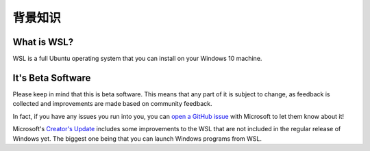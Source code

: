 背景知识
===============================================

What is WSL?
------------

WSL is a full Ubuntu operating system that you can install on your Windows 10 machine.

It's Beta Software
------------------

Please keep in mind that this is beta software. This means that any part of it is subject to change, as feedback is collected and improvements are made based on community feedback.

In fact, if you have any issues you run into you, you can `open a GitHub issue <https://github.com/microsoft/bashonwindows>`_ with Microsoft to let them know about it!

Microsoft's `Creator's Update <https://support.microsoft.com/en-us/instantanswers/d4efb316-79f0-1aa1-9ef3-dcada78f3fa0/get-the-windows-10-creators-update>`_ includes some improvements to the WSL that are not included in the regular release of Windows yet. The biggest one being that you can launch Windows programs from WSL. 